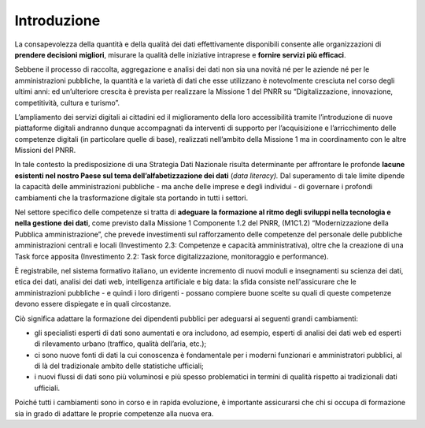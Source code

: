 .. _introduzione-7:

Introduzione
============

La consapevolezza della quantità e della qualità dei dati effettivamente
disponibili consente alle organizzazioni di **prendere decisioni
migliori**, misurare la qualità delle iniziative intraprese e **fornire
servizi più efficaci**.

Sebbene il processo di raccolta, aggregazione e analisi dei dati non sia
una novità né per le aziende né per le amministrazioni pubbliche, la
quantità e la varietà di dati che esse utilizzano è notevolmente
cresciuta nel corso degli ultimi anni: ed un’ulteriore crescita è prevista per realizzare la Missione 1 del PNRR su “Digitalizzazione, innovazione, competitività, cultura e turismo”. 
		 	 	 		
L’ampliamento dei servizi digitali ai cittadini ed il miglioramento della loro accessibilità tramite l’introduzione di nuove piattaforme digitali andranno dunque accompagnati da interventi di supporto per l’acquisizione e l’arricchimento delle competenze digitali (in particolare quelle di base), realizzati nell’ambito della Missione 1 ma in coordinamento con le altre Missioni del PNRR.

In tale contesto la predisposizione di una Strategia Dati Nazionale 
risulta determinante per affrontare le profonde **lacune esistenti nel
nostro Paese sul tema dell’alfabetizzazione dei dati** (*data
literacy).* Dal superamento di tale limite dipende la capacità delle
amministrazioni pubbliche - ma anche delle imprese e degli individui -
di governare i profondi cambiamenti che la trasformazione digitale sta
portando in tutti i settori.

Nel settore specifico delle competenze si tratta di **adeguare la
formazione al ritmo degli sviluppi nella tecnologia e nella gestione dei
dati**, come previsto dalla Missione 1 Componente 1.2 del PNRR, (M1C1.2) “Modernizzazione della Pubblica amministrazione”, che prevede investimenti sul rafforzamento delle competenze del personale delle pubbliche amministrazioni centrali e locali (Investimento 2.3: Competenze e capacità amministrativa), oltre che la creazione di una Task force apposita (Investimento 2.2: Task force digitalizzazione, monitoraggio e performance). 

È registrabile, nel sistema formativo italiano, un evidente incremento di nuovi moduli e
insegnamenti su scienza dei dati, etica dei dati, analisi dei dati web,
intelligenza artificiale e big data: la sfida consiste nell'assicurare
che le amministrazioni pubbliche - e quindi i loro dirigenti - possano
compiere buone scelte su quali di queste competenze devono essere
dispiegate e in quali circostanze.

Ciò significa adattare la formazione dei dipendenti pubblici per
adeguarsi ai seguenti grandi cambiamenti:

-  gli specialisti esperti di dati sono aumentati e ora includono, ad
   esempio, esperti di analisi dei dati web ed esperti di rilevamento
   urbano (traffico, qualità dell’aria, etc.);

-  ci sono nuove fonti di dati la cui conoscenza è fondamentale per i
   moderni funzionari e amministratori pubblici, al di là del
   tradizionale ambito delle statistiche ufficiali;

-  i nuovi flussi di dati sono più voluminosi e più spesso problematici
   in termini di qualità rispetto ai tradizionali dati ufficiali.

Poiché tutti i cambiamenti sono in corso e in rapida evoluzione, è
importante assicurarsi che chi si occupa di formazione sia in grado di
adattare le proprie competenze alla nuova era.
